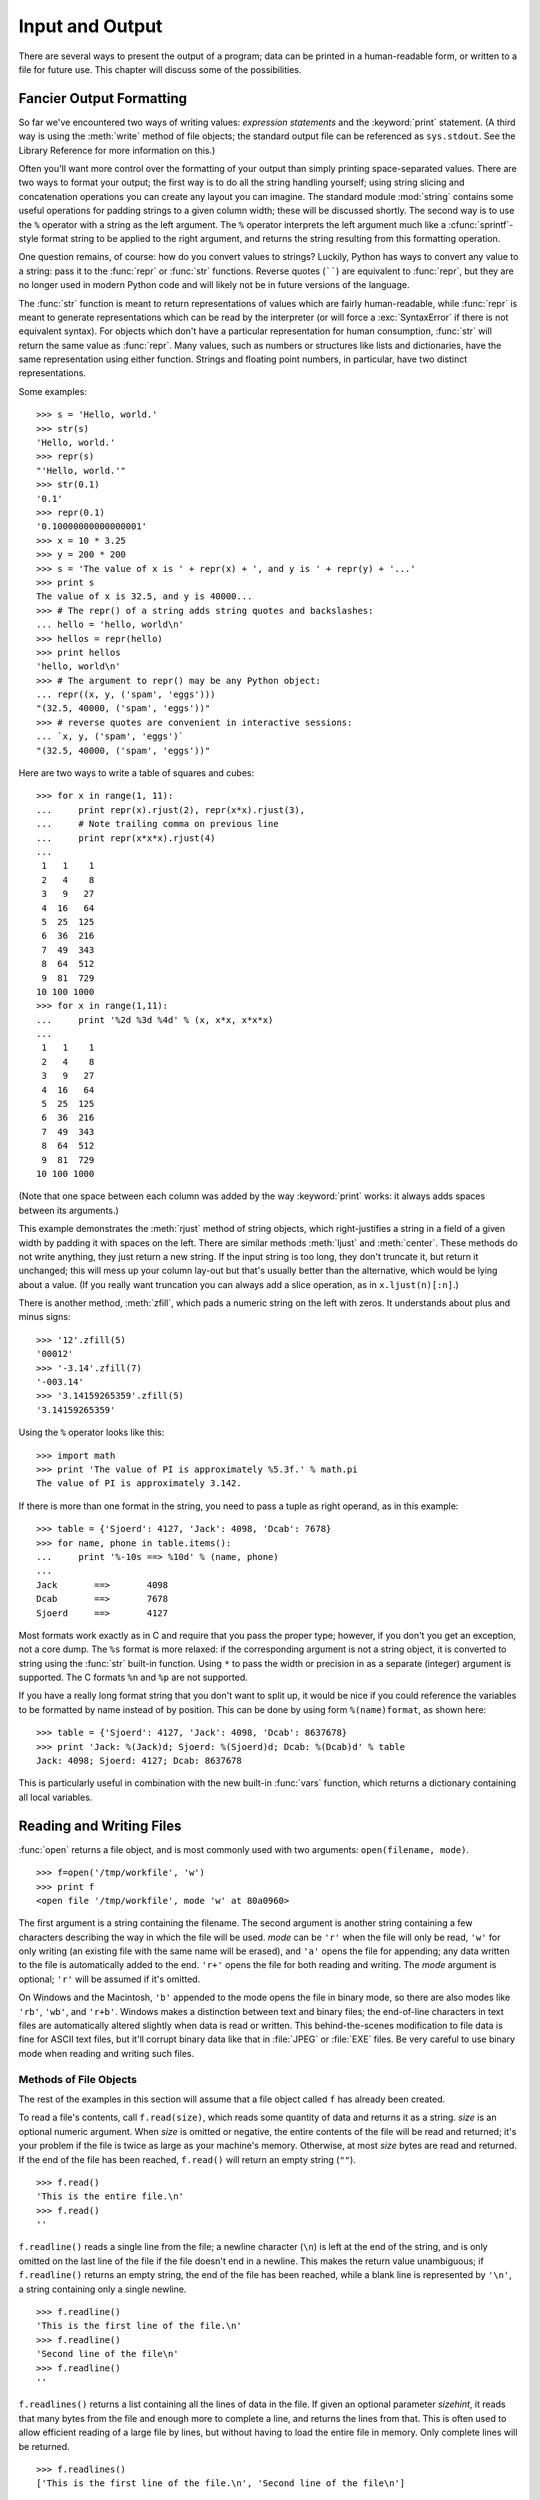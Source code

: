 .. _tut-io:

****************
Input and Output
****************

There are several ways to present the output of a program; data can be printed
in a human-readable form, or written to a file for future use. This chapter will
discuss some of the possibilities.


.. _tut-formatting:

Fancier Output Formatting
=========================

So far we've encountered two ways of writing values: *expression statements* and
the :keyword:`print` statement.  (A third way is using the :meth:`write` method
of file objects; the standard output file can be referenced as ``sys.stdout``.
See the Library Reference for more information on this.)

.. index:: module: string

Often you'll want more control over the formatting of your output than simply
printing space-separated values.  There are two ways to format your output; the
first way is to do all the string handling yourself; using string slicing and
concatenation operations you can create any layout you can imagine.  The
standard module :mod:`string` contains some useful operations for padding
strings to a given column width; these will be discussed shortly.  The second
way is to use the ``%`` operator with a string as the left argument.  The ``%``
operator interprets the left argument much like a :cfunc:`sprintf`\ -style
format string to be applied to the right argument, and returns the string
resulting from this formatting operation.

One question remains, of course: how do you convert values to strings? Luckily,
Python has ways to convert any value to a string: pass it to the :func:`repr`
or :func:`str` functions.  Reverse quotes (``````) are equivalent to
:func:`repr`, but they are no longer used in modern Python code and will likely
not be in future versions of the language.

The :func:`str` function is meant to return representations of values which are
fairly human-readable, while :func:`repr` is meant to generate representations
which can be read by the interpreter (or will force a :exc:`SyntaxError` if
there is not equivalent syntax).  For objects which don't have a particular
representation for human consumption, :func:`str` will return the same value as
:func:`repr`.  Many values, such as numbers or structures like lists and
dictionaries, have the same representation using either function.  Strings and
floating point numbers, in particular, have two distinct representations.

Some examples::

   >>> s = 'Hello, world.'
   >>> str(s)
   'Hello, world.'
   >>> repr(s)
   "'Hello, world.'"
   >>> str(0.1)
   '0.1'
   >>> repr(0.1)
   '0.10000000000000001'
   >>> x = 10 * 3.25
   >>> y = 200 * 200
   >>> s = 'The value of x is ' + repr(x) + ', and y is ' + repr(y) + '...'
   >>> print s
   The value of x is 32.5, and y is 40000...
   >>> # The repr() of a string adds string quotes and backslashes:
   ... hello = 'hello, world\n'
   >>> hellos = repr(hello)
   >>> print hellos
   'hello, world\n'
   >>> # The argument to repr() may be any Python object:
   ... repr((x, y, ('spam', 'eggs')))
   "(32.5, 40000, ('spam', 'eggs'))"
   >>> # reverse quotes are convenient in interactive sessions:
   ... `x, y, ('spam', 'eggs')`
   "(32.5, 40000, ('spam', 'eggs'))"

Here are two ways to write a table of squares and cubes::

   >>> for x in range(1, 11):
   ...     print repr(x).rjust(2), repr(x*x).rjust(3),
   ...     # Note trailing comma on previous line
   ...     print repr(x*x*x).rjust(4)
   ...
    1   1    1
    2   4    8
    3   9   27
    4  16   64
    5  25  125
    6  36  216
    7  49  343
    8  64  512
    9  81  729
   10 100 1000
   >>> for x in range(1,11):
   ...     print '%2d %3d %4d' % (x, x*x, x*x*x)
   ... 
    1   1    1
    2   4    8
    3   9   27
    4  16   64
    5  25  125
    6  36  216
    7  49  343
    8  64  512
    9  81  729
   10 100 1000

(Note that one space between each column was added by the way :keyword:`print`
works: it always adds spaces between its arguments.)

This example demonstrates the :meth:`rjust` method of string objects, which
right-justifies a string in a field of a given width by padding it with spaces
on the left.  There are similar methods :meth:`ljust` and :meth:`center`.  These
methods do not write anything, they just return a new string.  If the input
string is too long, they don't truncate it, but return it unchanged; this will
mess up your column lay-out but that's usually better than the alternative,
which would be lying about a value.  (If you really want truncation you can
always add a slice operation, as in ``x.ljust(n)[:n]``.)

There is another method, :meth:`zfill`, which pads a numeric string on the left
with zeros.  It understands about plus and minus signs::

   >>> '12'.zfill(5)
   '00012'
   >>> '-3.14'.zfill(7)
   '-003.14'
   >>> '3.14159265359'.zfill(5)
   '3.14159265359'

Using the ``%`` operator looks like this::

   >>> import math
   >>> print 'The value of PI is approximately %5.3f.' % math.pi
   The value of PI is approximately 3.142.

If there is more than one format in the string, you need to pass a tuple as
right operand, as in this example::

   >>> table = {'Sjoerd': 4127, 'Jack': 4098, 'Dcab': 7678}
   >>> for name, phone in table.items():
   ...     print '%-10s ==> %10d' % (name, phone)
   ... 
   Jack       ==>       4098
   Dcab       ==>       7678
   Sjoerd     ==>       4127

Most formats work exactly as in C and require that you pass the proper type;
however, if you don't you get an exception, not a core dump. The ``%s`` format
is more relaxed: if the corresponding argument is not a string object, it is
converted to string using the :func:`str` built-in function.  Using ``*`` to
pass the width or precision in as a separate (integer) argument is supported.
The C formats ``%n`` and ``%p`` are not supported.

If you have a really long format string that you don't want to split up, it
would be nice if you could reference the variables to be formatted by name
instead of by position.  This can be done by using form ``%(name)format``, as
shown here::

   >>> table = {'Sjoerd': 4127, 'Jack': 4098, 'Dcab': 8637678}
   >>> print 'Jack: %(Jack)d; Sjoerd: %(Sjoerd)d; Dcab: %(Dcab)d' % table
   Jack: 4098; Sjoerd: 4127; Dcab: 8637678

This is particularly useful in combination with the new built-in :func:`vars`
function, which returns a dictionary containing all local variables.


.. _tut-files:

Reading and Writing Files
=========================

.. index::
   builtin: open
   object: file

:func:`open` returns a file object, and is most commonly used with two
arguments: ``open(filename, mode)``.

.. % Opening files

::

   >>> f=open('/tmp/workfile', 'w')
   >>> print f
   <open file '/tmp/workfile', mode 'w' at 80a0960>

The first argument is a string containing the filename.  The second argument is
another string containing a few characters describing the way in which the file
will be used.  *mode* can be ``'r'`` when the file will only be read, ``'w'``
for only writing (an existing file with the same name will be erased), and
``'a'`` opens the file for appending; any data written to the file is
automatically added to the end.  ``'r+'`` opens the file for both reading and
writing. The *mode* argument is optional; ``'r'`` will be assumed if it's
omitted.

On Windows and the Macintosh, ``'b'`` appended to the mode opens the file in
binary mode, so there are also modes like ``'rb'``, ``'wb'``, and ``'r+b'``.
Windows makes a distinction between text and binary files; the end-of-line
characters in text files are automatically altered slightly when data is read or
written.  This behind-the-scenes modification to file data is fine for ASCII
text files, but it'll corrupt binary data like that in :file:`JPEG` or
:file:`EXE` files.  Be very careful to use binary mode when reading and writing
such files.


.. _tut-filemethods:

Methods of File Objects
-----------------------

The rest of the examples in this section will assume that a file object called
``f`` has already been created.

To read a file's contents, call ``f.read(size)``, which reads some quantity of
data and returns it as a string.  *size* is an optional numeric argument.  When
*size* is omitted or negative, the entire contents of the file will be read and
returned; it's your problem if the file is twice as large as your machine's
memory. Otherwise, at most *size* bytes are read and returned.  If the end of
the file has been reached, ``f.read()`` will return an empty string (``""``).
::

   >>> f.read()
   'This is the entire file.\n'
   >>> f.read()
   ''

``f.readline()`` reads a single line from the file; a newline character (``\n``)
is left at the end of the string, and is only omitted on the last line of the
file if the file doesn't end in a newline.  This makes the return value
unambiguous; if ``f.readline()`` returns an empty string, the end of the file
has been reached, while a blank line is represented by ``'\n'``, a string
containing only a single newline.   ::

   >>> f.readline()
   'This is the first line of the file.\n'
   >>> f.readline()
   'Second line of the file\n'
   >>> f.readline()
   ''

``f.readlines()`` returns a list containing all the lines of data in the file.
If given an optional parameter *sizehint*, it reads that many bytes from the
file and enough more to complete a line, and returns the lines from that.  This
is often used to allow efficient reading of a large file by lines, but without
having to load the entire file in memory.  Only complete lines will be returned.
::

   >>> f.readlines()
   ['This is the first line of the file.\n', 'Second line of the file\n']

An alternate approach to reading lines is to loop over the file object. This is
memory efficient, fast, and leads to simpler code::

   >>> for line in f:
           print line,

   This is the first line of the file.
   Second line of the file

The alternative approach is simpler but does not provide as fine-grained
control.  Since the two approaches manage line buffering differently, they
should not be mixed.

``f.write(string)`` writes the contents of *string* to the file, returning
``None``.   ::

   >>> f.write('This is a test\n')

To write something other than a string, it needs to be converted to a string
first::

   >>> value = ('the answer', 42)
   >>> s = str(value)
   >>> f.write(s)

``f.tell()`` returns an integer giving the file object's current position in the
file, measured in bytes from the beginning of the file.  To change the file
object's position, use ``f.seek(offset, from_what)``.  The position is computed
from adding *offset* to a reference point; the reference point is selected by
the *from_what* argument.  A *from_what* value of 0 measures from the beginning
of the file, 1 uses the current file position, and 2 uses the end of the file as
the reference point.  *from_what* can be omitted and defaults to 0, using the
beginning of the file as the reference point. ::

   >>> f = open('/tmp/workfile', 'r+')
   >>> f.write('0123456789abcdef')
   >>> f.seek(5)     # Go to the 6th byte in the file
   >>> f.read(1)        
   '5'
   >>> f.seek(-3, 2) # Go to the 3rd byte before the end
   >>> f.read(1)
   'd'

When you're done with a file, call ``f.close()`` to close it and free up any
system resources taken up by the open file.  After calling ``f.close()``,
attempts to use the file object will automatically fail. ::

   >>> f.close()
   >>> f.read()
   Traceback (most recent call last):
     File "<stdin>", line 1, in ?
   ValueError: I/O operation on closed file

File objects have some additional methods, such as :meth:`isatty` and
:meth:`truncate` which are less frequently used; consult the Library Reference
for a complete guide to file objects.


.. _tut-pickle:

The :mod:`pickle` Module
------------------------

.. index:: module: pickle

Strings can easily be written to and read from a file. Numbers take a bit more
effort, since the :meth:`read` method only returns strings, which will have to
be passed to a function like :func:`int`, which takes a string like ``'123'``
and returns its numeric value 123.  However, when you want to save more complex
data types like lists, dictionaries, or class instances, things get a lot more
complicated.

Rather than have users be constantly writing and debugging code to save
complicated data types, Python provides a standard module called :mod:`pickle`
(XXX reference: ../lib/module-pickle.html).  This is an amazing module that can
take almost any Python object (even some forms of Python code!), and convert it
to a string representation; this process is called :dfn:`pickling`.
Reconstructing the object from the string representation is called
:dfn:`unpickling`.  Between pickling and unpickling, the string representing the
object may have been stored in a file or data, or sent over a network connection
to some distant machine.

If you have an object ``x``, and a file object ``f`` that's been opened for
writing, the simplest way to pickle the object takes only one line of code::

   pickle.dump(x, f)

To unpickle the object again, if ``f`` is a file object which has been opened
for reading::

   x = pickle.load(f)

(There are other variants of this, used when pickling many objects or when you
don't want to write the pickled data to a file; consult the complete
documentation for :mod:`pickle` (XXX reference: ../lib/module-pickle.html) in
the Python Library Reference (XXX reference: ../lib/).)

:mod:`pickle` (XXX reference: ../lib/module-pickle.html) is the standard way to
make Python objects which can be stored and reused by other programs or by a
future invocation of the same program; the technical term for this is a
:dfn:`persistent` object.  Because :mod:`pickle` (XXX reference: ../lib/module-
pickle.html) is so widely used, many authors who write Python extensions take
care to ensure that new data types such as matrices can be properly pickled and
unpickled.


